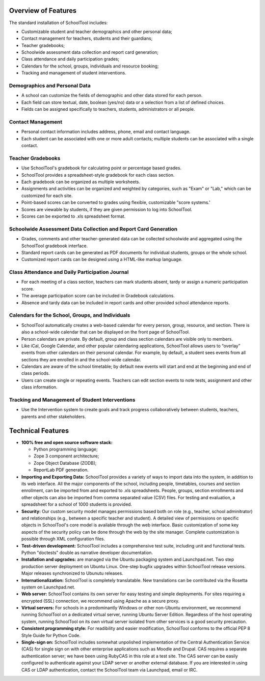 Overview of Features
====================

The standard installation of SchoolTool includes:

* Customizable student and teacher demographics and other personal data;
* Contact management for teachers, students and their guardians;
* Teacher gradebooks;
* Schoolwide assessment data collection and report card generation;
* Class attendance and daily participation grades;
* Calendars for the school, groups, individuals and resource booking;
* Tracking and management of student interventions.

Demographics and Personal Data
------------------------------

* A school can customize the fields of demographic and other data stored for each person.  

* Each field can store textual, date, boolean (yes/no) data or a selection from a list of defined choices.

* Fields can be assigned specifically to teachers, students, administrators or all people.

Contact Management
------------------

* Personal contact information includes address, phone, email and contact language.

* Each student can be associated with one or more adult contacts; multiple students can be associated with a single contact.

Teacher Gradebooks
------------------

* Use SchoolTool's gradebook for calculating point or percentage based grades.

* SchoolTool provides a spreadsheet-style gradebook for each class section.

* Each gradebook can be organized as multiple worksheets.

* Assignments and activities can be organized and weighted by categories, such as "Exam" or "Lab," which can be customized for each site.

* Point-based scores can be converted to grades using flexible, customizable "score systems.'

* Scores are viewable by students, if they are given permission to log into SchoolTool.

* Scores can be exported to .xls spreadsheet format.

Schoolwide Assessment Data Collection and Report Card Generation
----------------------------------------------------------------

* Grades, comments and other teacher-generated data can be collected schoolwide and aggregated using the SchoolTool gradebook interface.

* Standard report cards can be generated as PDF documents for individual students, groups or the whole school.

* Customized report cards can be designed using a HTML-like markup language.

Class Attendance and Daily Participation Journal
------------------------------------------------

* For each meeting of a class section, teachers can mark students absent, tardy or assign a numeric participation score.

* The average participation score can be included in Gradebook calculations.

* Absence and tardy data can be included in report cards and other provided school attendance reports.

Calendars for the School, Groups, and Individuals
-------------------------------------------------

* SchoolTool automatically creates a web-based calendar for every person, group, resource, and section. There is also a school-wide calendar that can be displayed on the front page of SchoolTool.

* Person calendars are private. By default, group and class section calendars are visible only to members.

* Like iCal, Google Calendar, and other popular calendaring applications, SchoolTool allows users to “overlay” events from other calendars on their personal calendar. For example, by default, a student sees events from all sections they are enrolled in and the school-wide calendar.

* Calendars are aware of the school timetable; by default new events will start and end at the beginning and end of class periods.

* Users can create single or repeating events. Teachers can edit section events to note tests, assignment and other class information.

Tracking and Management of Student Interventions
------------------------------------------------

* Use the Intervention system to create goals and track progress collaboratively between students, teachers, parents and other stakeholders. 

Technical Features
==================

* **100% free and open source software stack:**

  * Python programming language;
  * Zope 3 component architecture;
  
  * Zope Object Database (ZODB);
  
  * ReportLab PDF generation.

* **Importing and Exporting Data:**  SchoolTool provides a variety of ways to import data into the system, in addition to its web interface.  All the major components of the school, including people, timetables, courses and section enrollment, can be imported from and exported to .xls spreadsheets.  People, groups, section enrollments and other objects can also be imported from comma separated value (CSV) files.  For testing and evaluation, a spreadsheet for a school of 1000 students is provided. 

* **Security:** Our custom security model manages permissions based both on role (e.g., teacher, school adminitrator) and relationships (e.g., between a specific teacher and student).  A detailed view of permissions on specific objects in SchoolTool's core model is available through the web interface.  Basic customization of some key aspects of the security policy can be done through the web by the site manager.  Complete customization is possible through XML configuration files.

* **Test-driven development:** SchoolTool includes a comprehensive test suite, including unit and functional tests.  Python "doctests" double as narrative developer documentation.

* **Installation and upgrades:** are managed via the Ubuntu packaging system and Launchpad.net.  Two step production server deployment on Ubuntu Linux.  One-step bugfix upgrades within SchoolTool release versions.  Major releases synchronized to Ubunutu releases.

* **Internationalization:** SchoolTool is completely translatable.  New translations can be contributed via the Rosetta system on Launchpad.net.

* **Web server:** SchoolTool contains its own server for easy testing and simple deployments.  For sites requiring a encrypted (SSL) connection, we recommend using Apache as a secure proxy.

* **Virtual servers:** For schools in a predominantly Windows or other non-Ubuntu environment, we recommend running SchoolTool on a dedicated virtual server, running Ubuntu Server Edition.  Regardless of the host operating system, running SchoolTool on its own virtual server isolated from other services is a good security precaution. 

* **Consistent programming style:** For readibility and easier modification, SchoolTool conforms to the official PEP 8 Style Guide for Python Code.

* **Single-sign on:** SchoolTool includes somewhat unpolished implementation of the Central Authentication Service (CAS) for single sign on with other enterprise applications such as Moodle and Drupal.  CAS requires a separate authentication server; we have been using RubyCAS in this role at a test site.  The CAS server can be easily configured to authenticate against your LDAP server or another external database.  If you are interested in using CAS or LDAP authentication, contact the SchoolTool team via Launchpad, email or IRC.
